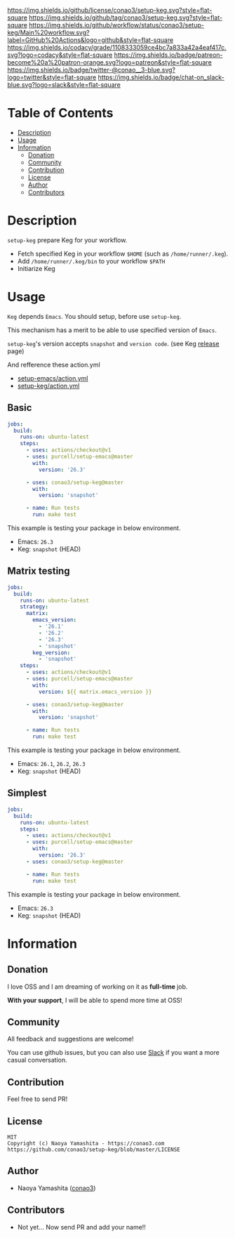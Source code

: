 #+author: conao
#+date: <2019-11-23 Sat>

[[https://github.com/conao3/setup-keg][https://raw.githubusercontent.com/conao3/files/master/blob/headers/png/setup-keg.png]]
[[https://github.com/conao3/setup-keg/blob/master/LICENSE][https://img.shields.io/github/license/conao3/setup-keg.svg?style=flat-square]]
[[https://github.com/conao3/setup-keg/releases][https://img.shields.io/github/tag/conao3/setup-keg.svg?style=flat-square]]
[[https://github.com/conao3/setup-keg/actions][https://img.shields.io/github/workflow/status/conao3/setup-keg/Main%20workflow.svg?label=GitHub%20Actions&logo=github&style=flat-square]]
[[https://app.codacy.com/project/conao3/setup-keg/dashboard][https://img.shields.io/codacy/grade/1108333059ce4bc7a833a42a4eaf417c.svg?logo=codacy&style=flat-square]]
[[https://www.patreon.com/conao3][https://img.shields.io/badge/patreon-become%20a%20patron-orange.svg?logo=patreon&style=flat-square]]
[[https://twitter.com/conao_3][https://img.shields.io/badge/twitter-@conao__3-blue.svg?logo=twitter&style=flat-square]]
[[https://join.slack.com/t/conao3-support/shared_invite/enQtNjUzMDMxODcyMjE1LTA4ZGRmOWYwZWE3NmE5NTkyZjk3M2JhYzU2ZmRkMzdiMDdlYTQ0ODMyM2ExOGY0OTkzMzZiMTNmZjJjY2I5NTM][https://img.shields.io/badge/chat-on_slack-blue.svg?logo=slack&style=flat-square]]

* Table of Contents
- [[#description][Description]]
- [[#usage][Usage]]
- [[#information][Information]]
  - [[#donation][Donation]]
  - [[#community][Community]]
  - [[#contribution][Contribution]]
  - [[#license][License]]
  - [[#author][Author]]
  - [[#contributors][Contributors]]

* Description
~setup-keg~ prepare Keg for your workflow.
- Fetch specified Keg in your workflow ~$HOME~ (such as ~/home/runner/.keg~).
- Add ~/home/runner/.keg/bin~ to your workflow ~$PATH~
- Initiarize Keg

* Usage
~Keg~ depends ~Emacs~.
You should setup, before use ~setup-keg~.

This mechanism has a merit to be able to use specified version of ~Emacs~.

~setup-keg~'s version accepts ~snapshot~ and ~version code~. (see Keg [[https://github.com/keg/keg/releases][release]] page)

And refference these action.yml
- [[https://github.com/purcell/setup-emacs/blob/master/action.yml][setup-emacs/action.yml]]
- [[https://github.com/conao3/setup-keg/blob/master/action.yml][setup-keg/action.yml]]

** Basic
#+begin_src yaml
  jobs:
    build:
      runs-on: ubuntu-latest
      steps:
        - uses: actions/checkout@v1
        - uses: purcell/setup-emacs@master
          with:
            version: '26.3'

        - uses: conao3/setup-keg@master
          with:
            version: 'snapshot'

        - name: Run tests
          run: make test
#+end_src

This example is testing your package in below environment.
- Emacs: ~26.3~
- Keg: ~snapshot~ (HEAD)

** Matrix testing
#+begin_src yaml
  jobs:
    build:
      runs-on: ubuntu-latest
      strategy:
        matrix:
          emacs_version:
            - '26.1'
            - '26.2'
            - '26.3'
            - 'snapshot'
          keg_version:
            - 'snapshot'
      steps:
        - uses: actions/checkout@v1
        - uses: purcell/setup-emacs@master
          with:
            version: ${{ matrix.emacs_version }}

        - uses: conao3/setup-keg@master
          with:
            version: 'snapshot'

        - name: Run tests
          run: make test
#+end_src

This example is testing your package in below environment.
- Emacs: ~26.1~, ~26.2~, ~26.3~
- Keg: ~snapshot~ (HEAD)

** Simplest
#+begin_src yaml
  jobs:
    build:
      runs-on: ubuntu-latest
      steps:
        - uses: actions/checkout@v1
        - uses: purcell/setup-emacs@master
          with:
            version: '26.3'
        - uses: conao3/setup-keg@master

        - name: Run tests
          run: make test

#+end_src

This example is testing your package in below environment.
- Emacs: ~26.3~
- Keg: ~snapshot~ (HEAD)

* Information
** Donation
I love OSS and I am dreaming of working on it as *full-time* job.

*With your support*, I will be able to spend more time at OSS!

[[https://www.patreon.com/conao3][https://c5.patreon.com/external/logo/become_a_patron_button.png]]

** Community
All feedback and suggestions are welcome!

You can use github issues, but you can also use [[https://join.slack.com/t/conao3-support/shared_invite/enQtNjUzMDMxODcyMjE1LTA4ZGRmOWYwZWE3NmE5NTkyZjk3M2JhYzU2ZmRkMzdiMDdlYTQ0ODMyM2ExOGY0OTkzMzZiMTNmZjJjY2I5NTM][Slack]]
if you want a more casual conversation.

** Contribution
Feel free to send PR!

** License
#+begin_example
  MIT
  Copyright (c) Naoya Yamashita - https://conao3.com
  https://github.com/conao3/setup-keg/blob/master/LICENSE
#+end_example

** Author
- Naoya Yamashita ([[https://github.com/conao3][conao3]])

** Contributors
- Not yet... Now send PR and add your name!!
